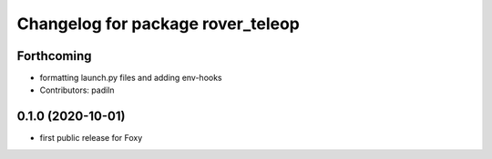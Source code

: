 ^^^^^^^^^^^^^^^^^^^^^^^^^^^^^^^^^^
Changelog for package rover_teleop
^^^^^^^^^^^^^^^^^^^^^^^^^^^^^^^^^^

Forthcoming
-----------
* formatting launch.py files and adding env-hooks
* Contributors: padiln

0.1.0 (2020-10-01)
------------------
* first public release for Foxy
